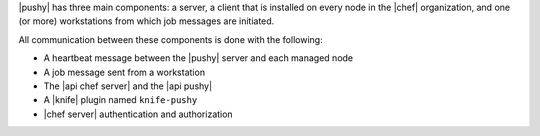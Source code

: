 .. The contents of this file are included in multiple topics.
.. This file should not be changed in a way that hinders its ability to appear in multiple documentation sets.


|pushy| has three main components: a server, a client that is installed on every node in the |chef| organization, and one (or more) workstations from which job messages are initiated. 

All communication between these components is done with the following:

* A heartbeat message between the |pushy| server and each managed node
* A job message sent from a workstation
* The |api chef server| and the |api pushy| 
* A |knife| plugin named ``knife-pushy``
* |chef server| authentication and authorization